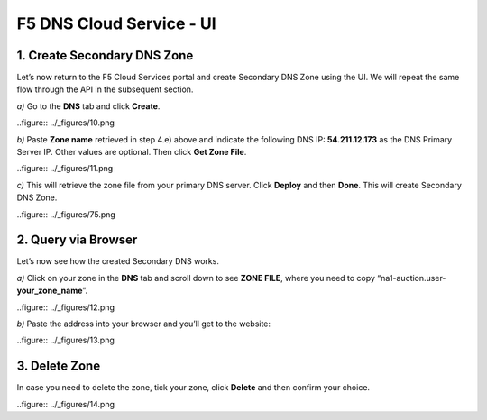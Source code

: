 F5 DNS Cloud Service - UI
=========================

1. Create Secondary DNS Zone
----------------------------

Let’s now return to the F5 Cloud Services portal and create Secondary DNS Zone using the UI. We will repeat the same flow through the API in the subsequent section.  

`a)` Go to the **DNS** tab and click **Create**. 

..figure:: ../_figures/10.png 

`b)` Paste **Zone name** retrieved in step 4.e) above and indicate the following DNS IP: **54.211.12.173** as the DNS Primary Server IP. Other values are optional. Then click **Get Zone File**.

..figure:: ../_figures/11.png  

`c)` This will retrieve the zone file from your primary DNS server. Click **Deploy** and then **Done**. This will create Secondary DNS Zone.    
   
..figure:: ../_figures/75.png 

2. Query via Browser  
--------------------

Let’s now see how the created Secondary DNS works. 

`a)` Click on your zone in the **DNS** tab and scroll down to see **ZONE FILE**, where you need to copy “na1-auction.user-**your_zone_name**”.  

..figure:: ../_figures/12.png 

`b)` Paste the address into your browser and you’ll get to the website: 

..figure:: ../_figures/13.png 

3. Delete Zone 
--------------

In case you need to delete the zone, tick your zone, click **Delete** and then confirm your choice.   

..figure:: ../_figures/14.png
